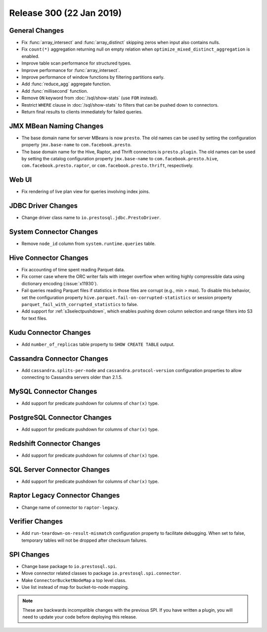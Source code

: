 =========================
Release 300 (22 Jan 2019)
=========================

General Changes
---------------

* Fix :func:`array_intersect` and :func:`array_distinct`
  skipping zeros when input also contains nulls.
* Fix ``count(*)`` aggregation returning null on empty relation
  when ``optimize_mixed_distinct_aggregation`` is enabled.
* Improve table scan performance for structured types.
* Improve performance for :func:`array_intersect`.
* Improve performance of window functions by filtering partitions early.
* Add :func:`reduce_agg` aggregate function.
* Add :func:`millisecond` function.
* Remove ``ON`` keyword from :doc:`/sql/show-stats` (use ``FOR`` instead).
* Restrict ``WHERE`` clause in :doc:`/sql/show-stats`
  to filters that can be pushed down to connectors.
* Return final results to clients immediately for failed queries.

JMX MBean Naming Changes
------------------------

* The base domain name for server MBeans is now ``presto``. The old names can be
  used by setting the configuration property ``jmx.base-name`` to ``com.facebook.presto``.
* The base domain name for the Hive, Raptor, and Thrift connectors is ``presto.plugin``.
  The old names can be used by setting the catalog configuration property
  ``jmx.base-name`` to ``com.facebook.presto.hive``, ``com.facebook.presto.raptor``,
  or ``com.facebook.presto.thrift``, respectively.

Web UI
------

* Fix rendering of live plan view for queries involving index joins.

JDBC Driver Changes
-------------------

* Change driver class name to ``io.prestosql.jdbc.PrestoDriver``.

System Connector Changes
------------------------

* Remove ``node_id`` column from ``system.runtime.queries`` table.

Hive Connector Changes
----------------------

* Fix accounting of time spent reading Parquet data.
* Fix corner case where the ORC writer fails with integer overflow when writing
  highly compressible data using dictionary encoding (:issue:`x11930`).
* Fail queries reading Parquet files if statistics in those files are corrupt
  (e.g., min > max). To disable this behavior, set the configuration
  property ``hive.parquet.fail-on-corrupted-statistics``
  or session property ``parquet_fail_with_corrupted_statistics`` to false.
* Add support for :ref:`s3selectpushdown`, which enables pushing down
  column selection and range filters into S3 for text files.

Kudu Connector Changes
----------------------

* Add ``number_of_replicas`` table property to ``SHOW CREATE TABLE`` output.

Cassandra Connector Changes
---------------------------

* Add ``cassandra.splits-per-node`` and ``cassandra.protocol-version`` configuration
  properties to allow connecting to Cassandra servers older than 2.1.5.

MySQL Connector Changes
-----------------------

* Add support for predicate pushdown for columns of ``char(x)`` type.

PostgreSQL Connector Changes
----------------------------

* Add support for predicate pushdown for columns of ``char(x)`` type.

Redshift Connector Changes
---------------------------

* Add support for predicate pushdown for columns of ``char(x)`` type.

SQL Server Connector Changes
----------------------------

* Add support for predicate pushdown for columns of ``char(x)`` type.

Raptor Legacy Connector Changes
-------------------------------

* Change name of connector to ``raptor-legacy``.

Verifier Changes
----------------

* Add ``run-teardown-on-result-mismatch`` configuration property to facilitate debugging.
  When set to false, temporary tables will not be dropped after checksum failures.

SPI Changes
-----------

* Change base package to ``io.prestosql.spi``.
* Move connector related classes to package ``io.prestosql.spi.connector``.
* Make ``ConnectorBucketNodeMap`` a top level class.
* Use list instead of map for bucket-to-node mapping.

.. note::

    These are backwards incompatible changes with the previous SPI.
    If you have written a plugin, you will need to update your code
    before deploying this release.

